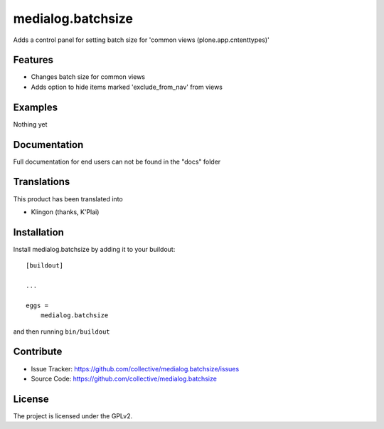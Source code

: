 .. This README is meant for consumption by humans and pypi. Pypi can render rst files so please do not use Sphinx features.
   If you want to learn more about writing documentation, please check out: http://docs.plone.org/about/documentation_styleguide.html
   This text does not appear on pypi or github. It is a comment.

==================
medialog.batchsize
==================

Adds a control panel for setting batch size for 'common views (plone.app.cntenttypes)'

Features
--------

- Changes batch size for common views
- Adds option to hide items marked 'exclude_from_nav' from views



Examples
--------

Nothing yet


Documentation
-------------

Full documentation for end users can not be found in the "docs" folder 


Translations
------------

This product has been translated into

- Klingon (thanks, K'Plai)


Installation
------------

Install medialog.batchsize by adding it to your buildout::

    [buildout]

    ...

    eggs =
        medialog.batchsize


and then running ``bin/buildout``


Contribute
----------

- Issue Tracker: https://github.com/collective/medialog.batchsize/issues
- Source Code: https://github.com/collective/medialog.batchsize





License
-------

The project is licensed under the GPLv2.

